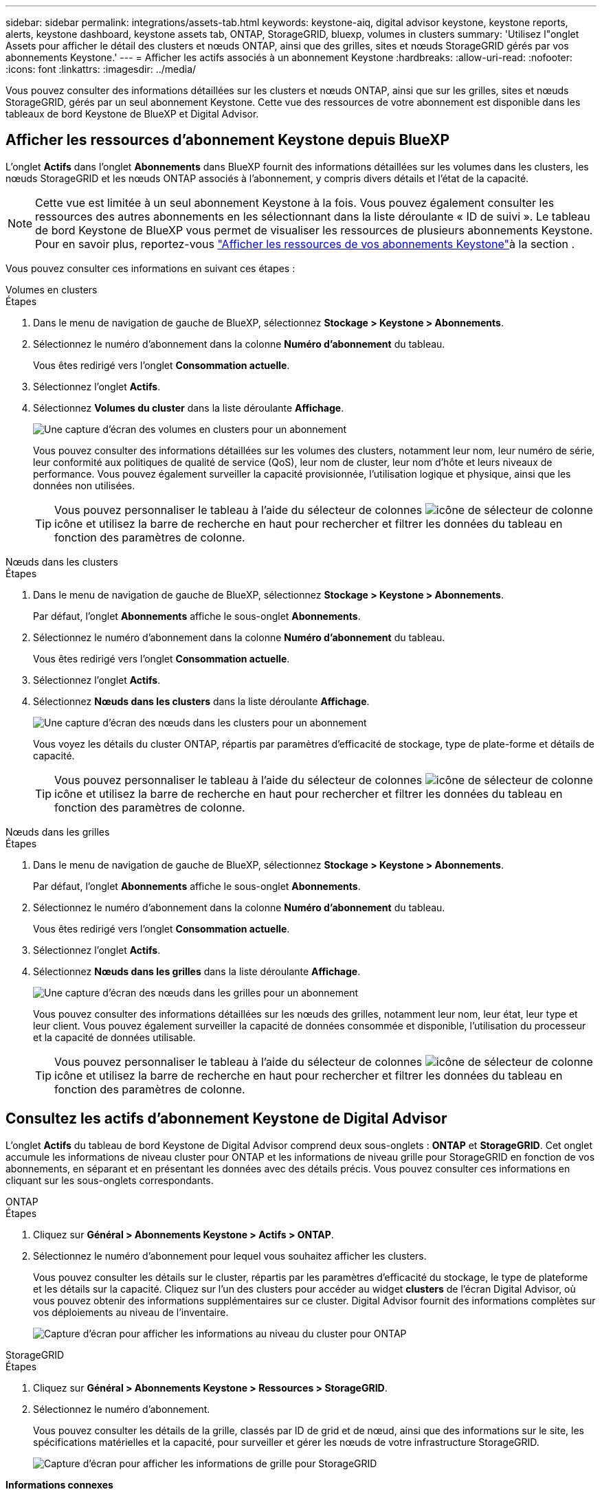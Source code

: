 ---
sidebar: sidebar 
permalink: integrations/assets-tab.html 
keywords: keystone-aiq, digital advisor keystone, keystone reports, alerts, keystone dashboard, keystone assets tab, ONTAP, StorageGRID, bluexp, volumes in clusters 
summary: 'Utilisez l"onglet Assets pour afficher le détail des clusters et nœuds ONTAP, ainsi que des grilles, sites et nœuds StorageGRID gérés par vos abonnements Keystone.' 
---
= Afficher les actifs associés à un abonnement Keystone
:hardbreaks:
:allow-uri-read: 
:nofooter: 
:icons: font
:linkattrs: 
:imagesdir: ../media/


[role="lead"]
Vous pouvez consulter des informations détaillées sur les clusters et nœuds ONTAP, ainsi que sur les grilles, sites et nœuds StorageGRID, gérés par un seul abonnement Keystone. Cette vue des ressources de votre abonnement est disponible dans les tableaux de bord Keystone de BlueXP et Digital Advisor.



== Afficher les ressources d'abonnement Keystone depuis BlueXP

L'onglet *Actifs* dans l'onglet *Abonnements* dans BlueXP fournit des informations détaillées sur les volumes dans les clusters, les nœuds StorageGRID et les nœuds ONTAP associés à l'abonnement, y compris divers détails et l'état de la capacité.


NOTE: Cette vue est limitée à un seul abonnement Keystone à la fois. Vous pouvez également consulter les ressources des autres abonnements en les sélectionnant dans la liste déroulante « ID de suivi ». Le tableau de bord Keystone de BlueXP vous permet de visualiser les ressources de plusieurs abonnements Keystone. Pour en savoir plus, reportez-vous link:../integrations/assets.html["Afficher les ressources de vos abonnements Keystone"]à la section .

Vous pouvez consulter ces informations en suivant ces étapes :

[role="tabbed-block"]
====
.Volumes en clusters
--
.Étapes
. Dans le menu de navigation de gauche de BlueXP, sélectionnez *Stockage > Keystone > Abonnements*.
. Sélectionnez le numéro d'abonnement dans la colonne *Numéro d'abonnement* du tableau.
+
Vous êtes redirigé vers l'onglet *Consommation actuelle*.

. Sélectionnez l’onglet *Actifs*.
. Sélectionnez *Volumes du cluster* dans la liste déroulante *Affichage*.
+
image:bxp-volumes-clusters-single-subscription.png["Une capture d'écran des volumes en clusters pour un abonnement"]

+
Vous pouvez consulter des informations détaillées sur les volumes des clusters, notamment leur nom, leur numéro de série, leur conformité aux politiques de qualité de service (QoS), leur nom de cluster, leur nom d'hôte et leurs niveaux de performance. Vous pouvez également surveiller la capacité provisionnée, l'utilisation logique et physique, ainsi que les données non utilisées.

+

TIP: Vous pouvez personnaliser le tableau à l'aide du sélecteur de colonnes image:column-selector.png["icône de sélecteur de colonne"] icône et utilisez la barre de recherche en haut pour rechercher et filtrer les données du tableau en fonction des paramètres de colonne.



--
.Nœuds dans les clusters
--
.Étapes
. Dans le menu de navigation de gauche de BlueXP, sélectionnez *Stockage > Keystone > Abonnements*.
+
Par défaut, l'onglet *Abonnements* affiche le sous-onglet *Abonnements*.

. Sélectionnez le numéro d'abonnement dans la colonne *Numéro d'abonnement* du tableau.
+
Vous êtes redirigé vers l'onglet *Consommation actuelle*.

. Sélectionnez l’onglet *Actifs*.
. Sélectionnez *Nœuds dans les clusters* dans la liste déroulante *Affichage*.
+
image:bxp-nodes-cluster-single-subscription.png["Une capture d'écran des nœuds dans les clusters pour un abonnement"]

+
Vous voyez les détails du cluster ONTAP, répartis par paramètres d'efficacité de stockage, type de plate-forme et détails de capacité.

+

TIP: Vous pouvez personnaliser le tableau à l'aide du sélecteur de colonnes image:column-selector.png["icône de sélecteur de colonne"] icône et utilisez la barre de recherche en haut pour rechercher et filtrer les données du tableau en fonction des paramètres de colonne.



--
.Nœuds dans les grilles
--
.Étapes
. Dans le menu de navigation de gauche de BlueXP, sélectionnez *Stockage > Keystone > Abonnements*.
+
Par défaut, l'onglet *Abonnements* affiche le sous-onglet *Abonnements*.

. Sélectionnez le numéro d'abonnement dans la colonne *Numéro d'abonnement* du tableau.
+
Vous êtes redirigé vers l'onglet *Consommation actuelle*.

. Sélectionnez l’onglet *Actifs*.
. Sélectionnez *Nœuds dans les grilles* dans la liste déroulante *Affichage*.
+
image:bxp-nodes-grids-single-subscription.png["Une capture d'écran des nœuds dans les grilles pour un abonnement"]

+
Vous pouvez consulter des informations détaillées sur les nœuds des grilles, notamment leur nom, leur état, leur type et leur client. Vous pouvez également surveiller la capacité de données consommée et disponible, l'utilisation du processeur et la capacité de données utilisable.

+

TIP: Vous pouvez personnaliser le tableau à l'aide du sélecteur de colonnes image:column-selector.png["icône de sélecteur de colonne"] icône et utilisez la barre de recherche en haut pour rechercher et filtrer les données du tableau en fonction des paramètres de colonne.



--
====


== Consultez les actifs d'abonnement Keystone de Digital Advisor

L'onglet *Actifs* du tableau de bord Keystone de Digital Advisor comprend deux sous-onglets : *ONTAP* et *StorageGRID*. Cet onglet accumule les informations de niveau cluster pour ONTAP et les informations de niveau grille pour StorageGRID en fonction de vos abonnements, en séparant et en présentant les données avec des détails précis. Vous pouvez consulter ces informations en cliquant sur les sous-onglets correspondants.

[role="tabbed-block"]
====
.ONTAP
--
.Étapes
. Cliquez sur *Général > Abonnements Keystone > Actifs > ONTAP*.
. Sélectionnez le numéro d'abonnement pour lequel vous souhaitez afficher les clusters.
+
Vous pouvez consulter les détails sur le cluster, répartis par les paramètres d'efficacité du stockage, le type de plateforme et les détails sur la capacité. Cliquez sur l'un des clusters pour accéder au widget *clusters* de l'écran Digital Advisor, où vous pouvez obtenir des informations supplémentaires sur ce cluster. Digital Advisor fournit des informations complètes sur vos déploiements au niveau de l'inventaire.

+
image:assets-tab-3.png["Capture d'écran pour afficher les informations au niveau du cluster pour ONTAP"]



--
.StorageGRID
--
.Étapes
. Cliquez sur *Général > Abonnements Keystone > Ressources > StorageGRID*.
. Sélectionnez le numéro d'abonnement.
+
Vous pouvez consulter les détails de la grille, classés par ID de grid et de nœud, ainsi que des informations sur le site, les spécifications matérielles et la capacité, pour surveiller et gérer les nœuds de votre infrastructure StorageGRID.

+
image:assets-tab-storagegrid.png["Capture d'écran pour afficher les informations de grille pour StorageGRID"]



--
====
*Informations connexes*

* link:../integrations/dashboard-overview.html["Comprendre le tableau de bord Keystone"]
* link:../integrations/subscriptions-tab.html["Consultez les détails de votre abonnement"]
* link:../integrations/current-usage-tab.html["Consultez les détails de votre consommation actuelle"]
* link:../integrations/consumption-tab.html["Affichez les tendances de consommation"]
* link:../integrations/subscription-timeline.html["Consultez la chronologie de votre abonnement"]
* link:../integrations/assets.html["Afficher les ressources de vos abonnements Keystone"]
* link:../integrations/volumes-objects-tab.html["Afficher les détails des volumes et des objets"]

